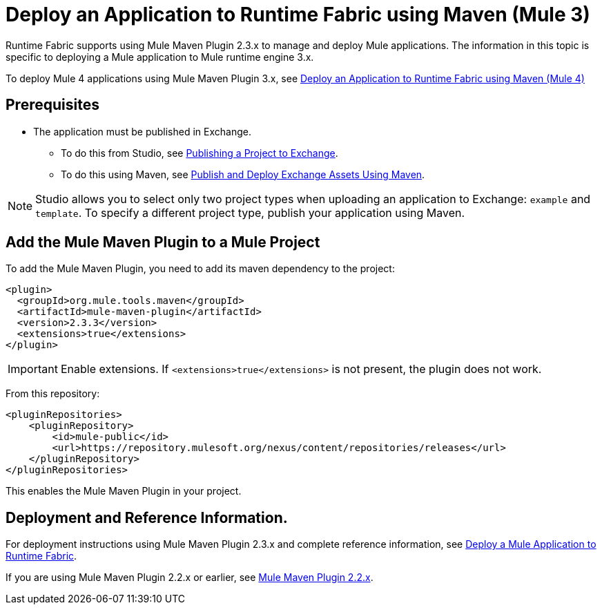 = Deploy an Application to Runtime Fabric using Maven (Mule 3)

Runtime Fabric supports using Mule Maven Plugin 2.3.x to manage and deploy Mule applications. The information in this topic is specific to deploying a Mule application to Mule runtime engine 3.x.

To deploy Mule 4 applications using Mule Maven Plugin 3.x, see xref:deploy-maven-4.x.adoc[Deploy an Application to Runtime Fabric using Maven (Mule 4)]

== Prerequisites

* The application must be published in Exchange. +
** To do this from Studio, see xref:studio::export-to-exchange-task.adoc[Publishing a Project to Exchange]. +
** To do this using Maven, see xref:exchange::to-publish-assets-maven.adoc[Publish and Deploy Exchange Assets Using Maven].

[NOTE]
Studio allows you to select only two project types when uploading an application to Exchange: `example` and `template`. To specify a different project type, publish your application using Maven.

== Add the Mule Maven Plugin to a Mule Project

To add the Mule Maven Plugin, you need to add its maven dependency to the project:

[source,xml,linenums]
----
<plugin>
  <groupId>org.mule.tools.maven</groupId>
  <artifactId>mule-maven-plugin</artifactId>
  <version>2.3.3</version>
  <extensions>true</extensions>
</plugin>
----

[IMPORTANT]
Enable extensions. If `<extensions>true</extensions>` is not present, the plugin does not work.

From this repository:

[source,xml,linenums]
----
<pluginRepositories>
    <pluginRepository>
        <id>mule-public</id>
        <url>https://repository.mulesoft.org/nexus/content/repositories/releases</url>
    </pluginRepository>
</pluginRepositories>
----

This enables the Mule Maven Plugin in your project.

== Deployment and Reference Information.

For deployment instructions using Mule Maven Plugin 2.3.x and complete reference information, see xref:3.9@mule-runtime::mule-maven-plugin#deploying-to-rtf[Deploy a Mule Application to Runtime Fabric].

If you are using Mule Maven Plugin 2.2.x or earlier, see xref:3.9@mule-runtime::mule-maven-plugin-v2.2[Mule Maven Plugin 2.2.x].
